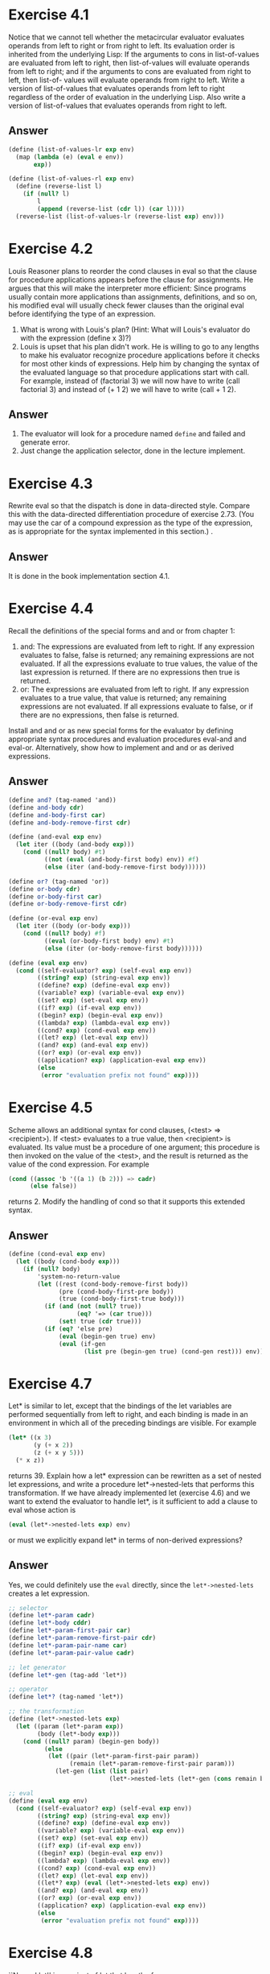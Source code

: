 * Exercise 4.1
Notice that we cannot tell whether the metacircular evaluator evaluates operands from left to right or from right to left. Its evaluation order is inherited from the underlying Lisp: If the arguments to cons in list-of-values are evaluated from left to right, then list-of-values will evaluate operands from left to right; and if the arguments to cons are evaluated from right to left, then list-of- values will evaluate operands from right to left.
Write a version of list-of-values that evaluates operands from left to right regardless of the order of evaluation in the underlying Lisp. Also write a version of list-of-values that evaluates operands from right to left.
** Answer
#+BEGIN_SRC scheme
(define (list-of-values-lr exp env)
  (map (lambda (e) (eval e env))
       exp))

(define (list-of-values-rl exp env)
  (define (reverse-list l)
    (if (null? l)
        l
        (append (reverse-list (cdr l)) (car l))))
  (reverse-list (list-of-values-lr (reverse-list exp) env)))
#+END_SRC
* Exercise 4.2
Louis Reasoner plans to reorder the cond clauses in eval so that the clause for procedure applications appears before the clause for assignments. He argues that this will make the interpreter more efficient: Since programs usually contain more applications than assignments, definitions, and so on, his modified eval will usually check fewer clauses than the original eval before identifying the type of an expression.

1. What is wrong with Louis's plan? (Hint: What will Louis's evaluator do with the expression (define x 3)?)
2. Louis is upset that his plan didn't work. He is willing to go to any lengths to make his evaluator recognize procedure applications before it checks for most other kinds of expressions. Help him by changing the syntax of the evaluated language so that procedure applications start with call. For example, instead of (factorial 3) we will now have to write (call factorial 3) and instead of (+ 1 2) we will have to write (call + 1 2).
** Answer
1. The evaluator will look for a procedure named =define= and failed and generate error.
2. Just change the application selector, done in the lecture implement.
* Exercise 4.3
Rewrite eval so that the dispatch is done in data-directed style. Compare this with the data-directed differentiation procedure of exercise 2.73. (You may use the car of a compound expression as the type of the expression, as is appropriate for the syntax implemented in this section.) .
** Answer
It is done in the book implementation section 4.1.

* Exercise 4.4
Recall the definitions of the special forms and and or from chapter 1:
1. and: The expressions are evaluated from left to right. If any expression evaluates to false, false is returned; any remaining expressions are not evaluated. If all the expressions evaluate to true values, the value of the last expression is returned. If there are no expressions then true is returned.
2. or: The expressions are evaluated from left to right. If any expression evaluates to a true value, that value is returned; any remaining expressions are not evaluated. If all expressions evaluate to false, or if there are no expressions, then false is returned.
Install and and or as new special forms for the evaluator by defining appropriate syntax procedures and evaluation procedures eval-and and eval-or. Alternatively, show how to implement and and or as derived expressions.
** Answer
#+BEGIN_SRC scheme
(define and? (tag-named 'and))
(define and-body cdr)
(define and-body-first car)
(define and-body-remove-first cdr)

(define (and-eval exp env)
  (let iter ((body (and-body exp)))
    (cond ((null? body) #t)
          ((not (eval (and-body-first body) env)) #f)
          (else (iter (and-body-remove-first body))))))

(define or? (tag-named 'or))
(define or-body cdr)
(define or-body-first car)
(define or-body-remove-first cdr)

(define (or-eval exp env)
  (let iter ((body (or-body exp)))
    (cond ((null? body) #f)
          ((eval (or-body-first body) env) #t)
          (else (iter (or-body-remove-first body))))))

(define (eval exp env)
  (cond ((self-evaluator? exp) (self-eval exp env))
        ((string? exp) (string-eval exp env))
        ((define? exp) (define-eval exp env))
        ((variable? exp) (variable-eval exp env))
        ((set? exp) (set-eval exp env))
        ((if? exp) (if-eval exp env))
        ((begin? exp) (begin-eval exp env))
        ((lambda? exp) (lambda-eval exp env))
        ((cond? exp) (cond-eval exp env))
        ((let? exp) (let-eval exp env))
        ((and? exp) (and-eval exp env))
        ((or? exp) (or-eval exp env))
        ((application? exp) (application-eval exp env))
        (else
         (error "evaluation prefix not found" exp))))
#+END_SRC

* Exercise 4.5
Scheme allows an additional syntax for cond clauses, (<test> => <recipient>). If <test> evaluates to a true value, then <recipient> is evaluated. Its value must be a procedure of one argument; this procedure is then invoked on the value of the <test>, and the result is returned as the value of the cond expression. For example
#+BEGIN_SRC scheme
(cond ((assoc 'b '((a 1) (b 2))) => cadr)
      (else false))
#+END_SRC
returns 2. Modify the handling of cond so that it supports this extended syntax.
** Answer
#+BEGIN_SRC scheme
(define (cond-eval exp env)
  (let ((body (cond-body exp)))
    (if (null? body)
        'system-no-return-value
        (let ((rest (cond-body-remove-first body))
              (pre (cond-body-first-pre body))
              (true (cond-body-first-true body)))
          (if (and (not (null? true))
                   (eq? '=> (car true)))
              (set! true (cdr true)))
          (if (eq? 'else pre)
              (eval (begin-gen true) env)
              (eval (if-gen
                     (list pre (begin-gen true) (cond-gen rest))) env))))))
#+END_SRC
* Exercise 4.7
Let* is similar to let, except that the bindings of the let variables are performed sequentially from left to right, and each binding is made in an environment in which all of the preceding bindings are visible. For example
#+BEGIN_SRC scheme
(let* ((x 3)
       (y (+ x 2))
       (z (+ x y 5)))
  (* x z))
#+END_SRC
returns 39. Explain how a let* expression can be rewritten as a set of nested let expressions, and write a procedure let*->nested-lets that performs this transformation. If we have already implemented let (exercise 4.6) and we want to extend the evaluator to handle let*, is it sufficient to add a clause to eval whose action is
#+BEGIN_SRC scheme
(eval (let*->nested-lets exp) env)
#+END_SRC
or must we explicitly expand let* in terms of non-derived expressions?
** Answer
Yes, we could definitely use the =eval= directly, since the =let*->nested-lets= creates a let expression.
#+BEGIN_SRC scheme
;; selector
(define let*-param cadr)
(define let*-body cddr)
(define let*-param-first-pair car)
(define let*-param-remove-first-pair cdr)
(define let*-param-pair-name car)
(define let*-param-pair-value cadr)

;; let generator
(define let*-gen (tag-add 'let*))

;; operator
(define let*? (tag-named 'let*))

;; the transformation
(define (let*->nested-lets exp)
  (let ((param (let*-param exp))
        (body (let*-body exp)))
    (cond ((null? param) (begin-gen body))
          (else
           (let ((pair (let*-param-first-pair param))
                 (remain (let*-param-remove-first-pair param)))
             (let-gen (list (list pair)
                            (let*->nested-lets (let*-gen (cons remain body))))))))))

;; eval
(define (eval exp env)
  (cond ((self-evaluator? exp) (self-eval exp env))
        ((string? exp) (string-eval exp env))
        ((define? exp) (define-eval exp env))
        ((variable? exp) (variable-eval exp env))
        ((set? exp) (set-eval exp env))
        ((if? exp) (if-eval exp env))
        ((begin? exp) (begin-eval exp env))
        ((lambda? exp) (lambda-eval exp env))
        ((cond? exp) (cond-eval exp env))
        ((let? exp) (let-eval exp env))
        ((let*? exp) (eval (let*->nested-lets exp) env))
        ((and? exp) (and-eval exp env))
        ((or? exp) (or-eval exp env))
        ((application? exp) (application-eval exp env))
        (else
         (error "evaluation prefix not found" exp))))
#+END_SRC
* Exercise 4.8
``Named let'' is a variant of let that has the form
#+BEGIN_SRC scheme
(let <var> <bindings> <body>)
#+END_SRC
The <bindings> and <body> are just as in ordinary let, except that <var> is bound within <body> to a procedure whose body is <body> and whose parameters are the variables in the <bindings>. Thus, one can repeatedly execute the <body> by invoking the procedure named <var>. For example, the iterative Fibonacci procedure (section 1.2.2) can be rewritten using named let as follows:
#+BEGIN_SRC scheme
(define (fib n)
  (let fib-iter ((a 1)
(b 0)
                 (count n))
    (if (= count 0)
        b
        (fib-iter (+ a b) a (- count 1)))))
#+END_SRC
Modify let->combination of exercise 4.6 to also support named let.
** Answer
#+BEGIN_SRC scheme
;; operator
(define (let-named? exp)
  (symbol? (cadr exp)))
;;selector
(define let-name cadr)
(define (let-without-name exp)
  (let ((exp (cdr exp)))
    (let-gen (cons (let-param exp)
                   (let-body exp)))))

;; rewrite the let
(define (let->application exp)
  (let* ((lambda-name (if (let-named? exp)
                          (let-name exp)
                          #f))
         (exp (if (let-named? exp)
                  (let-without-name exp)
                  exp))
         (param (let-param exp))
         (body (let-body exp))
         (lambda-param (list))
         (input-param (list)))
    ;; separate the parameter into application
    (do ((remain param (let-param-remove-first-pair remain)))
        ((null? remain))
      (let ((p (let-param-first-pair remain)))
        (set! lambda-param (append lambda-param (list (let-param-pair-name p))))
        (set! input-param (append input-param (list (let-param-pair-value p))))))
    ;; (print lambda-param)
    ;; (print input-param)
    ;; (exit)
    (let ((lambda-fun (lambda-gen (cons lambda-param body))))
      (cond (lambda-name
             (begin-gen (list (define-gen (list lambda-name lambda-fun))
                                     (cons lambda-name input-param))))
            (else (cons lambda-fun input-param))))))
#+END_SRC

* Exercise 4.9
Many languages support a variety of iteration constructs, such as do, for, while, and until. In Scheme, iterative processes can be expressed in terms of ordinary procedure calls, so special iteration constructs provide no essential gain in computational power. On the other hand, such constructs are often convenient. Design some iteration constructs, give examples of their use, and show how to implement them as derived expressions.
** Answer
#+BEGIN_SRC scheme
(define do? (tag-named 'do))

;;selector
(define do-param cadr)
(define do-param-remove-first cdr)
(define do-param-first-name caar)
(define do-param-first-value cadar)
(define do-param-first-step caddar)
(define do-check caddr)
(define do-body cdddr)


(define (do->let exp)
  (let ((param (do-param exp))
        (check (do-check exp))
        (body (do-body exp))
        (initial-param (list))
        (step-up (list)))
    ;; to the intial param with the step param
    (do ((param-remain param (do-param-remove-first param-remain)))
        ((null? param-remain))
      (set! initial-param (append initial-param (list (list (do-param-first-name param-remain)
                                                            (do-param-first-value param-remain)))))
      (set! step-up (append step-up (list (do-param-first-step param-remain)))))

    ;; (print initial-param)
    ;; (print step-up)
    ;; (exit)
    (let-gen (list 'iter initial-param (cond-gen (list check
                                                       (cons 'else (append body (list (cons 'iter step-up))))))))))

;; rewrite the eval
(define (eval exp env)
  (cond ((self-evaluator? exp) (self-eval exp env))
        ((string? exp) (string-eval exp env))
        ((define? exp) (define-eval exp env))
        ((variable? exp) (variable-eval exp env))
        ((set? exp) (set-eval exp env))
        ((if? exp) (if-eval exp env))
        ((begin? exp) (begin-eval exp env))
        ((lambda? exp) (lambda-eval exp env))
        ((cond? exp) (cond-eval exp env))
        ((and? exp) (and-eval exp env))
        ((or? exp) (or-eval exp env))
        ((let? exp) (eval (let->application exp) env))
        ((let*? exp) (eval (let*->nested-lets exp) env))
        ((do? exp) (eval (do->let exp) env))
        ((application? exp) (application-eval exp env))
        (else
         (error "evaluation prefix not found" exp))))
#+END_SRC

* Exercise 4.10
By using data abstraction, we were able to write an eval procedure that is independent of the particular syntax of the language to be evaluated. To illustrate this, design and implement a new syntax for Scheme by modifying the procedures in this section, without changing eval or apply.
** Answer
I will illustrate it by changing the sequence of the do, the check will be at the front and them the initials and finally, the body.

#+BEGIN_SRC scheme
(define do-param caddr)
(define do-check cadr)

;; ;; test
;; (geval '(do ((or (= a 0)
;;                  (= b 5))
;;              (+ a 1)
;;              (- b 1))
;;             ((a 5 (- a 1))
;;              (b 0 (+ b 1)))
;;           (+ a a)
;;           (+ b b)))
;; (exit)
#+END_SRC
* Exercise 4.11
Instead of representing a frame as a pair of lists, we can represent a frame as a list of bindings, where each binding is a name-value pair. Rewrite the environment operations to use this alternative representation.
** Answer
I originally implemented as the default settings of the frame.
#+BEGIN_SRC scheme
;;------------------------------
;; the environment object
;;------------------------------
;; for every level of evaluation, the environment object could be look up using (env-look-up env)

;; env?
(define env? (tag-named 'env))

;; operator for env
(define env-parent-null? null?)

;; generate a environment
(define (env-gen . parent-env)
  (if (and (not (null? parent-env))
           (env? (car parent-env)))
      (set! parent-env (car parent-env)))
  (tag-gen 'env parent-env))

;; selector for the env
(define env-parent-env cadr)
(define env-frame cddr)

;; constructor for the bindings-pair
(define bindings-pair cons)
(define bindings-add cons)

;; env-new-bindings
(define (env-set-new-bindings env new-bindings)
  (set-cdr! (cdr env) new-bindings))

;; add a binding into the environment
(define (env-add env name data)
  (if (symbol? name)
      (env-set-new-bindings env (bindings-add (bindings-pair name data)
                                              (env-frame env)))
      (error "name is not a symbol" name)))

(define (env-adds env names values)
  (if (= (length names) (length values))
      (map (lambda (n v) (env-add env n v))
                      names
                      values)
      (error "Not equal length of names and values!" names values)))

;; bindings selector
(define bindings-next cdr)
(define bindings-first-pair car)
;; binding-pair selector
(define bindings-pair-name car)
(define bindings-pair-value cdr)

;; internal search for a value
(define (env-internal-search env name . return-when-not-found)
  (if (symbol? name)
      (let ((parent-env (env-parent-env env))
            (bindings (env-frame env)))
        (let search ((rest (bindings-next bindings))
                     (first-pair (bindings-first-pair bindings)))
          (cond ((eq? name (bindings-pair-name first-pair))
                 first-pair)
                ((not (null? rest))
                 (search (bindings-next rest)
                         (bindings-first-pair rest)))
                ((env-parent-null? parent-env)
                 (if (null? return-when-not-found)
                     (list)
                     (error "name not found in the current env" name)))
                (else
                 (env-internal-search parent-env name)))))
      (error "name is not a symbol" name)))

;; search the name
(define (env-search env name . return-when-not-found)
  (if (null? return-when-not-found)
      (bindings-pair-value (env-internal-search env name))
      (env-internal-search env name #t)))

;; change the name
(define (env-change env name value)
  (set-cdr! (env-internal-search env name) value))
#+END_SRC
* Exercise 4.12
The procedures set-variable-value!, define-variable!, and lookup-variable-value can be expressed in terms of more abstract procedures for traversing the environment structure. Define abstractions that capture the common patterns and redefine the three procedures in terms of these abstractions.
** Answer
Could not understand how to do it.
* Exercise 4.13
Scheme allows us to create new bindings for variables by means of define, but provides no way to get rid of bindings. Implement for the evaluator a special form make-unbound! that removes the binding of a given symbol from the environment in which the make-unbound! expression is evaluated. This problem is not completely specified. For example, should we remove only the binding in the first frame of the environment? Complete the specification and justify any choices you make.
** Answer
#+BEGIN_SRC scheme
(define (frame-delete f name)
  ;; function to remove the name
  (define (remove-n l n)
    (cond ((= n 0) (cdr l))
          (else (cons (car l) (remove-n (cdr l) (- n 1))))))

  ;; counting the location of the name
  (let ((number (let iter ((rest (frame-name f))
                           (number 0))
                  (cond ((null? rest) 'name-not-found)
                        ((eq? name (car rest)) number)
                        (else (iter (cdr rest) (+ number 1)))))))
    (cond ((eq? number 'name-not-found)
           'name-not-found)
          (else
           (set-car! f (remove-n (frame-name f) number))
           (set-cdr! f (remove-n (frame-value f) number))
           #t))))

(define (env-delete env name . return-when-not-found)
  (let ((result (frame-delete (env-frame env) name)))
    (cond ((and (null? return-when-not-found)
                (eq? result 'name-not-found))
           (error "name not found -- " name))
          (else result))))

(define (env-delete-all-in-this env name)
  (let iter ((result (env-delete env name #t)))
    (cond ((eq? result 'name-not-found)
           #t)
          (else (iter (env-delete env name #t))))))

(define (env-delete-all-in-all env name)
  (env-delete-all-in-this env name)
  (cond ((env-parent-null? env) #t)
        (else (env-delete-all-in-all (env-parent-env env) name))))
#+END_SRC

* Exercise 4.14
Eva Lu Ator and Louis Reasoner are each experimenting with the metacircular evaluator. Eva types in the definition of map, and runs some test programs that use it. They work fine. Louis, in contrast, has installed the system version of map as a primitive for the metacircular evaluator. When he tries it, things go terribly wrong. Explain why Louis's map fails even though Eva's works.
** Answer
The fact that Eva's works is that the interpreter uses the scheme's map process. But Louis's primitive may has problems with implementation or so.
* Exercise 4.15
Given a one-argument procedure p and an object a, p is said to =halt= on a if evaluating the expression (p a) returns a value (as opposed to terminating with an error message or running forever). Show that it is impossible to write a procedure halts? that correctly determines whether p halts on a for any procedure p and object a. Use the following reasoning: If you had such a procedure halts?, you could implement the following program:
#+BEGIN_SRC scheme
(define (run-forever) (run-forever))
(define (try p)
  (if (halts? p p)
      (run-forever)
      'halted))
#+END_SRC
Now consider evaluating the expression (try try) and show that any possible outcome (either halting or running forever) violates the intended behavior of halts?.
** Answer
This is the famous halting problem. The logical contradiction here is that if we say =(try try)= will halt, then when we get to the code of =try=, it will actually run forever. But when we say =(try try)= will not halt, then when we get to the code of =try=, it will halt.
* Exercise 4.19
Ben Bitdiddle, Alyssa P. Hacker, and Eva Lu Ator are arguing about the desired result of evaluating the expression
#+BEGIN_SRC scheme
(let ((a 1))
  (define (f x)
    (define b (+ a x))
    (define a 5)
    (+ a b))
(f 10))
#+END_SRC
Ben asserts that the result should be obtained using the sequential rule for define: b is defined to be 11, then a is defined to be 5, so the result is 16. Alyssa objects that mutual recursion requires the simultaneous scope rule for internal procedure definitions, and that it is unreasonable to treat procedure names differently from other names. Thus, she argues for the mechanism implemented in exercise 4.16. This would lead to a being unassigned at the time that the value for b is to be computed. Hence, in Alyssa's view the procedure should produce an error. Eva has a third opinion. She says that if the definitions of a and b are truly meant to be simultaneous, then the value 5 for a should be used in evaluating b. Hence, in Eva's view a should be 5, b should be 15, and the result should be 20. Which (if any) of these viewpoints do you support? Can you devise a way to implement internal definitions so that they behave as Eva prefers?
** Answer
The scheme chicken would generate error while executing the above code. I actually vote for the sequential evaluation. And to enable Eva's idea, we need to scan the =define= and get the direct value into the environment first and then the complex evaluation.

* Exercise 4.21
Amazingly, Louis's intuition in exercise 4.20 is correct. It is indeed possible to specify recursive procedures without using letrec (or even define), although the method for accomplishing this is much more subtle than Louis imagined. The following expression computes 10 factorial by applying a recursive factorial procedure:
#+BEGIN_SRC scheme
((lambda (n)
   ((lambda (fact)
      (fact fact n))
    (lambda (ft k)
      (if (= k 1) 1
          (* k (ft ft (- k 1)))))))
 10)
#+END_SRC
1. Check (by evaluating the expression) that this really does compute factorials. Devise an analogous expression for computing Fibonacci numbers.
2. Consider the following procedure, which includes mutually recursive internal definitions:
#+BEGIN_SRC scheme
(define (f x)
  (define (even? n)
    (if (= n 0)
        true
        (odd? (- n 1))))
  (define (odd? n)
    (if (= n 0)
        false
        (even? (- n 1))))
  (even? x))
#+END_SRC
Fill in the missing expressions to complete an alternative definition of f, which uses neither internal definitions nor letrec:
#+BEGIN_SRC scheme
(define (f x)
  ((lambda (even? odd?)
     (even? even? odd? x))
   (lambda (ev? od? n)
     (if (= n 0) true (od? <??> <??> <??>)))
   (lambda (ev? od? n)
     (if (= n 0) false (ev? <??> <??> <??>)))))
#+END_SRC
** Answer
This is called the y combinator. For more details, you could look at the =sec4.1-y-combinator.scm=.However, in the preceding text, the first attempt extracts the =n= as the first lambda parameter, making the body of the factor program unable to be independent of the recursion. That is not a standard way to abstract the common pattern of y combinator.
#+BEGIN_SRC scheme
(define (fib n)
  (if (or (= n 0)
          (= n 1))
      1
      (+ (fib (- n 1))
         (fib (- n 2)))))

;; the form without the define
((lambda (x)
  (lambda (n)
    (if (or (= n 0)
            (= n 1))
        1
        (+ ((x x) (- n 1))
           ((x x) (- n 2))))))
 (lambda (x)
  (lambda (n)
    (if (or (= n 0)
            (= n 1))
        1
        (+ ((x x) (- n 1))
           ((x x) (- n 2)))))))

;; extracte the y combinator
(define y-combinator (lambda (g)
                       ((lambda (f)
                          (f f))
                        (lambda (u)
                          (g
                           (lambda (v) ((u u) v)))))))

(define fib (y-combinator
             (lambda (x)
               (lambda (n)
                 (if (or (= n 0)
                         (= n 1))
                     1
                     (+ (x (- n 1))
                        (x (- n 2))))))))

;; 2 fill out
(print ((lambda (x)
          ((lambda (even? odd?)
             (even? even? odd? x))
           (lambda (ev? od? n)
             (if (= n 0) #t (od? ev? od? (- n 1))))
           (lambda (ev? od? n)
             (if (= n 0) #f (ev? od? ev? (- n 1))))))
        4))
#+END_SRC
For more on the y-combinator for the two functions or two parameter, see the contents inside the =sec4.1-y-combinator.scm=.
* Exercise 4.22
Extend the evaluator in this section to support the special form let.
** Answer
Done in the implementation.
* Exercise 4.23
Alyssa P. Hacker doesn't understand whyanalyze-sequenceneeds to be so complicated. All the other analysis procedures are straightforward transformations of the corresponding evaluation procedures (or eval clauses) in section 4.1.1. She expected analyze-sequence to look like this:
#+BEGIN_SRC scheme
(define (analyze-sequence exps)
  (define (execute-sequence procs env)
    (cond ((null? (cdr procs)) ((car procs) env))
          (else ((car procs) env)
                (execute-sequence (cdr procs) env))))
  (let ((procs (map analyze exps)))
    (if (null? procs)
        (error "Empty sequence -- ANALYZE"))
    (lambda (env) (execute-sequence procs env))))
#+END_SRC
Eva Lu Ator explains to Alyssa that the version in the text does more of the work of evaluating a sequence at analysis time. Alyssa's sequence-execution procedure, rather than having the calls to the individual execution procedures built in, loops through the procedures in order to call them: In effect, although the individual expressions in the sequence have been analyzed, the sequence itself has not been.
Compare the two versions of analyze-sequence. For example, consider the common case (typical of procedure bodies) where the sequence has just one expression. What work will the execution procedure produced by Alyssa's program do? What about the execution procedure produced by the program in the text above? How do the two versions compare for a sequence with two expressions?
** Answer
The difference between the two is whether to leave the =null?= checking of the analyzers to the returned function or not. The implementation of the book returns an folded function with one analyzer at each level, while the code above, return a function that checks the analyzer lists and apply one at each recursion. For the former, the =loop= will create 2l (/the length of analyzer list/) parralleled frames during the analysis, and will release (/I guess/) them during the runtime, while the returned function will create l folded and l paralleled frames. For the latter, no frames will be created before the return, but the returned function, together with =execute-sequence= function and the analyzers, will create 3l paralleled frames in runtime given the environment model.
* Exercise 4.24
Design and carry out some experiments to compare the speed of the original metacircular evaluator with the version in this section. Use your results to estimate the fraction of time that is spent in analysis versus execution for various procedures.
** Answer
Using the recursion function like:
#+BEGIN_SRC scheme
;; test for performance
(define starttime (current-milliseconds))
(geval '(define r (lambda (n)
                    (if (< n 0)
                        0
                        (r (- n 1))))))
(geval '(r 2000))
(define endtime (current-milliseconds))
(print (- endtime starttime))
(exit)
#+END_SRC

We have:
| n imput | original eval | eval with analyzer |
|---------+---------------+--------------------|
|    1000 |            74 |                111 |
|    2000 |           148 |                208 |
|    4000 |           279 |                400 |

So simple expressions are not well carried on, try some complicated ones.

#+BEGIN_SRC scheme
(define starttime (current-milliseconds))
(geval '(define (fib n)
                  (if (= n 0)
                      1
                      (if (= n 1)
                          1
                          (+ (fib (- n 1))
                             (fib (- n 2)))))))
(geval '(fib 10))
(define endtime (current-milliseconds))
(print (- endtime starttime))
#+END_SRC

The result is:
| n imput | original eval | eval with analyzer |
|---------+---------------+--------------------|
|      10 |            31 |                 97 |
|      20 |          2104 |               3728 |

So, I product the opposite results: the analyzer actually slow down the evaluator, but we could also try on begin:
#+BEGIN_SRC scheme
(define starttime (current-milliseconds))
(geval '(define (fib n)
                  (if (= n 0)
                      1
                      (if (= n 1)
                          1
                          (+ (fib (- n 1))
                             (fib (- n 2)))))))

(define add-fib (lambda (n) (if (= 0 n)
                                (list)
                                (cons '(fib 2) (add-fib (- n 1))))))
(geval (cons 'begin (add-fib 1000)))
(define endtime (current-milliseconds))
(print (- endtime starttime))
#+END_SRC
| n imput | original eval | eval with analyzer |
|---------+---------------+--------------------|
| 1000    | 331           | 326                |
| 2000    | 331           | 326                |

So the conclusion is not very good considering the analyzer is supposed to accelerate the process.
